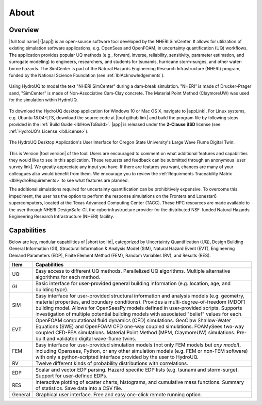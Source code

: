 .. _lblAboutHydroUQ:

*****
About
*****

.. _lblOverviewHydroUQ:

Overview
========

|full tool name| (|app|) is an open-source software tool developed by the NHERI SimCenter. It allows for utilization of existing simulation software applications, e.g. OpenSees and OpenFOAM, in uncertainty quantification (UQ) workflows. The application provides popular UQ methods (e.g., forward, inverse, reliability, sensitivity, parameter estimation, and surrogate modeling) to engineers, researchers, and students for tsunamis, hurricane storm-surges, and other water-borne hazards. The SimCenter is part of the Natural Hazards Engineering Research Infrastructure (NHERI) program, funded by the National Science Foundation (see :ref:`lblAcknowledgements`). 

.. figure:: NHERI_SimCenter_DamBreakAnimation_VelocityPressureVisualized_2.5MParticles_res0.05m_23012023.gif
   :align: center
   :figclass: align-center

   Using HydroUQ to model the text "NHERI SimCenter" during a dam-break simulation. "NHERI" is made of Drucker-Prager sand, "SimCenter" is made of Non-Associative Cam-Clay concrete. The Material Point Method (ClaymoreUW) was used for the simulation within HydroUQ.

To download the HydroUQ desktop application for Windows 10 or Mac OS X, navigate to |appLink|. For Linux systems, e.g. Ubuntu 18.04-LTS, download the source code at |tool github link| and build the program file by following steps provided in the :ref:`Build Guide <lblHowToBuild>`. |app| is released under the **2-Clause BSD** license (see :ref:`HydroUQ's License <lblLicense>`).

.. figure:: HydroUQ_MPM_3DViewPort_OSULWF_2024.04.25.gif
   :align: center
   :figclass: align-center

   The HydroUQ Desktop Application's User Interface for Oregon State University's Large Wave Flume Digital Twin.

This is Version |tool version| of the tool. Users are encouraged to comment on what additional features and capabilities they would like to see in this application. These requests and feedback can be submitted through an anonymous |user survey link|. We greatly appreciate any input you have. If there are features you want, chances are many of your colleagues also would benefit from them. We encourage you to review the :ref:`Requirments Traceability Matrix <lblHydroRequirements>` to see what features are planned.

The additional simulations required for uncertainty quantification can be prohibitively expensive. To overcome this impediment, the user has the option to perform the response simulations on the Frontera and Lonestar6 supercomputers, located at the Texas Advanced Computing Center (TACC). These HPC resources are made available to the user through NHERI DesignSafe-CI, the cyberinfrastructure provider for the distributed NSF-funded Natural Hazards Engineering Research Infrastructure (NHERI) facility.

.. _lblCapabilitiesAndLimitationsHydroUQ:

Capabilities
============

Below are key, modular capabilities of |short tool id|, categorized by Uncertainty Quantification (UQ), Design Building General Information (GI), Structural Information & Analysis Model (SIM), Natural Hazard Event (EVT), Engineering Demand Parameters (EDP), Finite Element Method (FEM), Random Variables (RV), and Results (RES).

.. list-table:: 
   :widths: 5 100 
   :header-rows: 1

   * - Item
     - Capabilities
   * - UQ
     - Easy access to different UQ methods. Parallelized UQ algorithms. Multiple alternative algorithms for each method.
   * - GI
     - Basic interface for user-provided general building information (e.g. location, age, and building type).
   * - SIM
     - Easy interface for user-provided structural information and analysis models (e.g. geometry, material properties, and boundary conditions). Provides a multi-degree-of-freedom (MDOF) building model. Allows for OpenSeesPy models defined in user-provided scripts. Supports investigation of multiple potential building models with associated "belief" values for each. 
   * - EVT 
     - OpenFOAM computational fluid dynamics (CFD) simulations. GeoClaw Shallow-Water Equations (SWE) and OpenFOAM CFD one-way coupled simulations. FOAMySees two-way coupled CFD-FEA simulations. Material Point Method (MPM, ClaymoreUW) simulations. Pre-built and validated digital wave-flume twins. 
   * - FEM
     - Easy interface for user-provided simulation models (not only FEM models but *any model*), including Opensees, Python, or any other simulation models (e.g. FEM or non-FEM software) with only a python-scripted interface provided by the user to HydroUQ.
   * - RV
     - Twelve different kinds of probability distributions with correlations.
   * - EDP
     - Scalar and vector EDP parsing. Hazard specific EDP lists (e.g. tsunami and storm-surge). Support for user-defined EDPs.
   * - RES
     - Interactive plotting of scatter charts, histograms, and cumulative mass functions. Summary of statistics. Save data into a CSV file.
   * - General
     - Graphical user interface. Free and easy one-click remote running option. 
